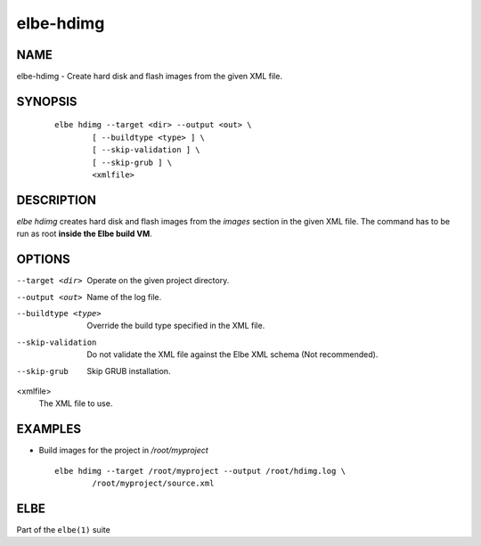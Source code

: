 ************************
elbe-hdimg
************************

NAME
====

elbe-hdimg - Create hard disk and flash images from the given XML file.

SYNOPSIS
========

   ::

      elbe hdimg --target <dir> --output <out> \
              [ --buildtype <type> ] \
              [ --skip-validation ] \
              [ --skip-grub ] \
              <xmlfile>

DESCRIPTION
===========

*elbe hdimg* creates hard disk and flash images from the *images*
section in the given XML file. The command has to be run as root
**inside the Elbe build VM**.

OPTIONS
=======

--target <dir>
   Operate on the given project directory.

--output <out>
   Name of the log file.

--buildtype <type>
   Override the build type specified in the XML file.

--skip-validation
   Do not validate the XML file against the Elbe XML schema (Not
   recommended).

--skip-grub
   Skip GRUB installation.

<xmlfile>
   The XML file to use.

EXAMPLES
========

-  Build images for the project in */root/myproject*

   ::

      elbe hdimg --target /root/myproject --output /root/hdimg.log \
              /root/myproject/source.xml

ELBE
====

Part of the ``elbe(1)`` suite

